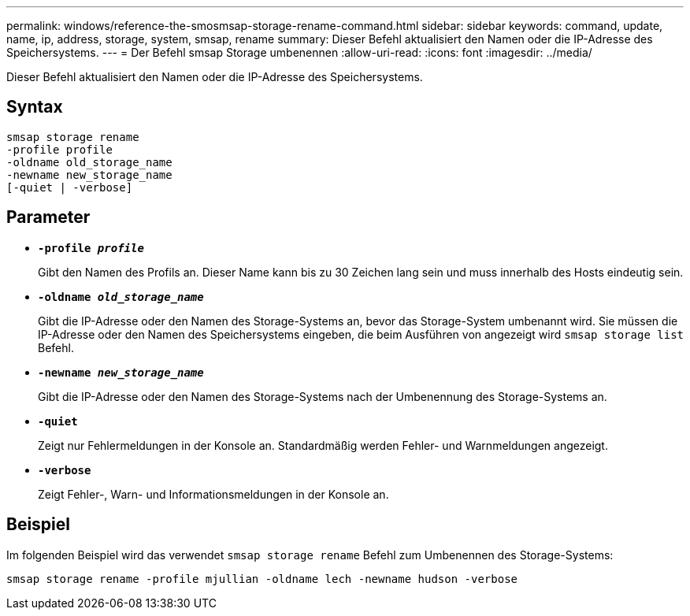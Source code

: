 ---
permalink: windows/reference-the-smosmsap-storage-rename-command.html 
sidebar: sidebar 
keywords: command, update, name, ip, address, storage, system, smsap, rename 
summary: Dieser Befehl aktualisiert den Namen oder die IP-Adresse des Speichersystems. 
---
= Der Befehl smsap Storage umbenennen
:allow-uri-read: 
:icons: font
:imagesdir: ../media/


[role="lead"]
Dieser Befehl aktualisiert den Namen oder die IP-Adresse des Speichersystems.



== Syntax

[listing]
----

smsap storage rename
-profile profile
-oldname old_storage_name
-newname new_storage_name
[-quiet | -verbose]
----


== Parameter

* *`-profile _profile_`*
+
Gibt den Namen des Profils an. Dieser Name kann bis zu 30 Zeichen lang sein und muss innerhalb des Hosts eindeutig sein.

* *`-oldname _old_storage_name_`*
+
Gibt die IP-Adresse oder den Namen des Storage-Systems an, bevor das Storage-System umbenannt wird. Sie müssen die IP-Adresse oder den Namen des Speichersystems eingeben, die beim Ausführen von angezeigt wird `smsap storage list` Befehl.

* *`-newname _new_storage_name_`*
+
Gibt die IP-Adresse oder den Namen des Storage-Systems nach der Umbenennung des Storage-Systems an.

* *`-quiet`*
+
Zeigt nur Fehlermeldungen in der Konsole an. Standardmäßig werden Fehler- und Warnmeldungen angezeigt.

* *`-verbose`*
+
Zeigt Fehler-, Warn- und Informationsmeldungen in der Konsole an.





== Beispiel

Im folgenden Beispiel wird das verwendet `smsap storage rename` Befehl zum Umbenennen des Storage-Systems:

[listing]
----
smsap storage rename -profile mjullian -oldname lech -newname hudson -verbose
----